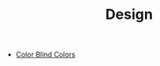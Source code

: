 #+TITLE: Design
#+INDEX: Design

- [[https://sashamaps.net/docs/resources/20-colors/][Color Blind Colors]]
